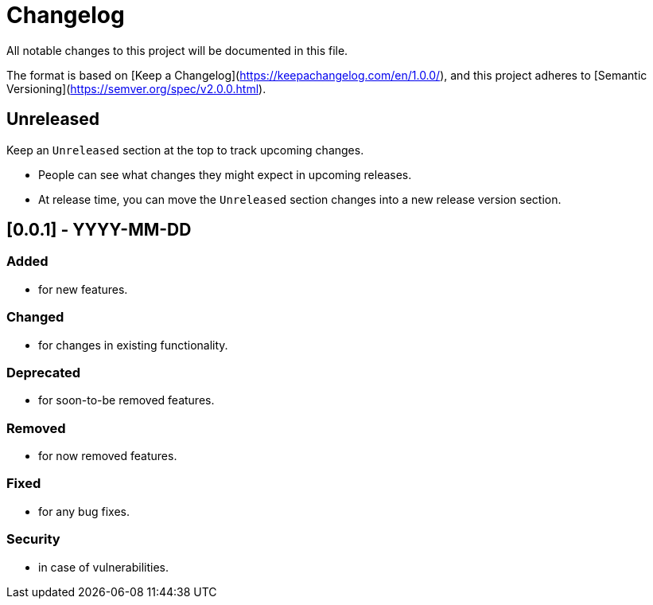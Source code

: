 = Changelog

All notable changes to this project will be documented in this file.

The format is based on [Keep a Changelog](https://keepachangelog.com/en/1.0.0/),
and this project adheres to [Semantic Versioning](https://semver.org/spec/v2.0.0.html).

== Unreleased
Keep an `Unreleased` section at the top to track upcoming changes.

* People can see what changes they might expect in upcoming releases.
* At release time, you can move the `Unreleased` section changes into a new release version section.


== [0.0.1] - YYYY-MM-DD
=== Added
* for new features.

=== Changed
* for changes in existing functionality.

=== Deprecated
* for soon-to-be removed features.

=== Removed
* for now removed features.

=== Fixed
* for any bug fixes.

=== Security
* in case of vulnerabilities.
